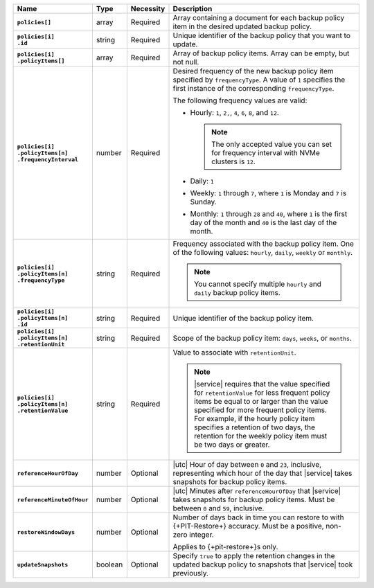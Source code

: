 .. list-table::
   :widths: 15 10 10 65
   :header-rows: 1
   :stub-columns: 1

   * - Name
     - Type
     - Necessity
     - Description

   * - | ``policies[]``
     - array
     - Required
     - Array containing a document for each backup policy item in the
       desired updated backup policy.

   * - | ``policies[i]``
       | ``.id``
     - string
     - Required
     - Unique identifier of the backup policy that you want to update.

   * - | ``policies[i]``
       | ``.policyItems[]``
     - array
     - Required
     - Array of backup policy items. Array can be empty, but not null.

   * - | ``policies[i]``
       | ``.policyItems[n]``
       | ``.frequencyInterval``
     - number
     - Required
     - Desired frequency of the new backup policy item specified by
       ``frequencyType``. A value of ``1`` specifies the first instance
       of the corresponding ``frequencyType``.

       .. example::

          - In a monthly policy item, ``1`` indicates that the monthly
            snapshot occurs on the first day of the month.

          - In a weekly policy item, ``1`` indicates that the weekly
            snapshot occurs on Monday.

       The following frequency values are valid:

       - Hourly: ``1``, ``2,``, ``4``, ``6``, ``8``, and ``12``.

         .. note::

            The only accepted value you can set for frequency interval
            with NVMe clusters is ``12``.

       - Daily: ``1``
       - Weekly: ``1`` through ``7``, where ``1`` is Monday and ``7``
         is Sunday.
       - Monthly: ``1`` through ``28`` and ``40``, where ``1`` is the
         first day of the month and ``40`` is the last day of the
         month.

   * - | ``policies[i]``
       | ``.policyItems[n]``
       | ``.frequencyType``
     - string
     - Required
     - Frequency associated with the backup policy item. One of the
       following values: ``hourly``, ``daily``, ``weekly`` or
       ``monthly``.

       .. note::

          You cannot specify multiple ``hourly`` and ``daily`` backup
          policy items.

   * - | ``policies[i]``
       | ``.policyItems[n]``
       | ``.id``
     - string
     - Required
     - Unique identifier of the backup policy item.

   * - | ``policies[i]``
       | ``.policyItems[n]``
       | ``.retentionUnit``
     - string
     - Required
     - Scope of the backup policy item: ``days``, ``weeks``, or
       ``months``.

   * - | ``policies[i]``
       | ``.policyItems[n]``
       | ``.retentionValue``
     - string
     - Required
     - Value to associate with ``retentionUnit``.

       .. note::

          |service| requires that the value specified for
          ``retentionValue`` for less frequent policy items be equal to
          or larger than the value specified for more frequent policy
          items. For example, if the hourly policy item specifies a
          retention of two days, the retention for the weekly policy
          item must be two days or greater.

   * - | ``referenceHourOfDay``
     - number
     - Optional
     - |utc| Hour of day between ``0`` and ``23``, inclusive,
       representing which hour of the day that |service| takes
       snapshots for backup policy items.

   * - | ``referenceMinuteOfHour``
     - number
     - Optional
     - |utc| Minutes after ``referenceHourOfDay`` that |service| takes
       snapshots for backup policy items. Must be between ``0`` and
       ``59``, inclusive.

   * - | ``restoreWindowDays``
     - number
     - Optional
     - Number of days back in time you can restore to with
       {+PIT-Restore+} accuracy. Must be a positive, non-zero integer.

       Applies to {+pit-restore+}s only.

   * - | ``updateSnapshots``
     - boolean
     - Optional
     - Specify ``true`` to apply the retention changes in
       the updated backup policy to snapshots that |service| took
       previously.

